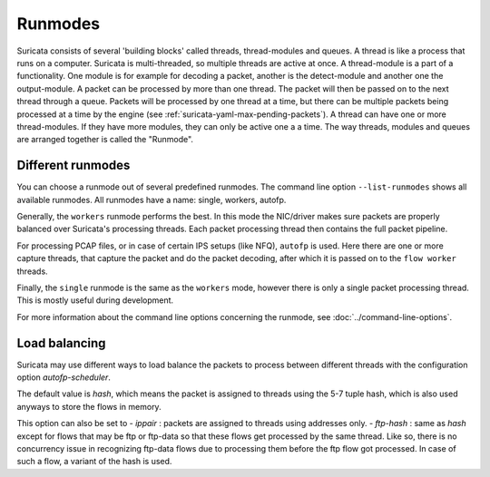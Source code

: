 Runmodes
========

Suricata consists of several 'building blocks' called threads,
thread-modules and queues.  A thread is like a process that runs on a
computer. Suricata is multi-threaded, so multiple threads are active
at once.  A thread-module is a part of a functionality. One module is
for example for decoding a packet, another is the detect-module and
another one the output-module.  A packet can be processed by more than
one thread. The packet will then be passed on to the next thread through
a queue. Packets will be processed by one thread at a time, but there
can be multiple packets being processed at a time by the engine (see
:ref:`suricata-yaml-max-pending-packets`). A thread can have one or
more thread-modules. If they have more modules, they can only be
active one a a time.  The way threads, modules and queues are arranged
together is called the "Runmode".

Different runmodes
~~~~~~~~~~~~~~~~~~

You can choose a runmode out of several predefined runmodes. The
command line option ``--list-runmodes`` shows all available runmodes. All
runmodes have a name: single, workers, autofp.

Generally, the ``workers`` runmode performs the best. In this mode the
NIC/driver makes sure packets are properly balanced over Suricata's
processing threads. Each packet processing thread then contains the
full packet pipeline.

.. image:: runmodes/workers.png

For processing PCAP files, or in case of certain IPS setups (like NFQ),
``autofp`` is used. Here there are one or more capture threads, that
capture the packet and do the packet decoding, after which it is passed
on to the ``flow worker`` threads.

.. image:: runmodes/autofp1.png

.. image:: runmodes/autofp2.png

Finally, the ``single`` runmode is the same as the ``workers`` mode,
however there is only a single packet processing thread. This is mostly
useful during development.

.. image:: runmodes/single.png

For more information about the command line options concerning the
runmode, see :doc:`../command-line-options`.

Load balancing
~~~~~~~~~~~~~~

Suricata may use different ways to load balance the packets to process
between different threads with the configuration option `autofp-scheduler`.

The default value is `hash`, which means the packet is assigned to threads
using the 5-7 tuple hash, which is also used anyways to store the flows
in memory.

This option can also be set to
- `ippair` : packets are assigned to threads using addresses only.
- `ftp-hash` : same as `hash` except for flows that may be ftp or ftp-data
so that these flows get processed by the same thread. Like so, there is no
concurrency issue in recognizing ftp-data flows due to processing them
before the ftp flow got processed. In case of such a flow, a variant of the
hash is used.
